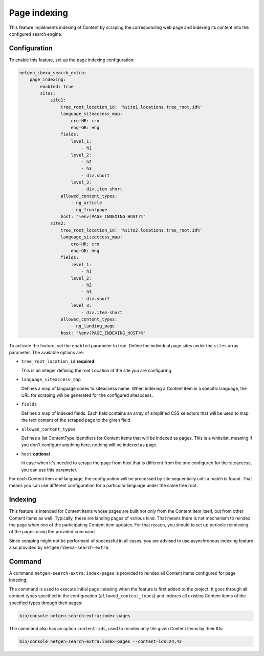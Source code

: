 Page indexing
=============

This feature implements indexing of Content by scraping the corresponding web page and indexing its content into the
configured search engine.

Configuration
-------------

To enable this feature, set up the page indexing configuration:

.. code-block:: yaml

    netgen_ibexa_search_extra:
        page_indexing:
            enabled: true
            sites:
                site1:
                    tree_root_location_id: '%site1.locations.tree_root.id%'
                    language_siteaccess_map:
                        cro-HR: cro
                        eng-GB: eng
                    fields:
                        level_1:
                            - h1
                        level_2:
                            - h2
                            - h3
                            - div.short
                        level_3:
                            - div.item-short
                    allowed_content_types:
                        - ng_article
                        - ng_frontpage
                    host: "%env(PAGE_INDEXING_HOST)%"
                site2:
                    tree_root_location_id: '%site2.locations.tree_root.id%'
                    language_siteaccess_map:
                        cro-HR: cro
                        eng-GB: eng
                    fields:
                        level_1:
                            - h1
                        level_2:
                            - h2
                            - h3
                            - div.short
                        level_3:
                            - div.item-short
                    allowed_content_types:
                        - ng_landing_page
                    host: "%env(PAGE_INDEXING_HOST)%"

To activate the feature, set the ``enabled`` parameter to true. Define the individual page sites under the ``sites``
array parameter. The available options are:

* ``tree_root_location_id`` **required**

  This is an integer defining the root Location of the site you are configuring.

* ``language_siteaccess_map``

  Defines a map of language codes to siteaccess name. When indexing a Content item in a specific language, the URL for
  scraping will be generated for the configured siteaccess.

* ``fields``

  Defines a map of indexed fields. Each field contains an array of simplified CSS selectors that will be used to map the
  text content of the scraped page to the given field.

* ``allowed_content_types``

  Defines a list ContentType identifiers for Content items that will be indexed as pages. This is a whitelist, meaning
  if you don't configure anything here, nothing will be indexed as page.

* ``host`` **optional**

  In case when it's needed to scrape the page from host that is different from the one configured for the siteaccess,
  you can use this parameter.

For each Content item and language, the configuration will be processed by site sequentially until a match is found.
That means you can use different configuration for a particular language under the same tree root.

Indexing
--------

This feature is intended for Content items whose pages are built not only from the Content item itself, but from other
Content items as well. Typically, these are landing pages of various kind. That means there is not mechanism to reindex
the page when one of the participating Content item updates. For that reason, you should to set up periodic reindexing
of the pages using the provided command.

Since scraping might not be performant of successful in all cases, you are advised to use asynchronous indexing feature
also provided by ``netgen/ibexa-search-extra``.

Command
-------

A command ``netgen-search-extra:index-pages`` is provided to reindex all Content items configured for page indexing.

The command is used to execute initial page indexing when the feature is first added to the project. It goes through
all content types specified in the configuration (``allowed_content_types``) and indexes all existing Content items
of the specified types through their pages:

.. code-block:: console

    bin/console netgen-search-extra:index-pages


The command also has an option ``content-ids``, used to reindex only the given Content items by their IDs:

.. code-block:: console

    bin/console netgen-search-extra:index-pages --content-ids=24,42
